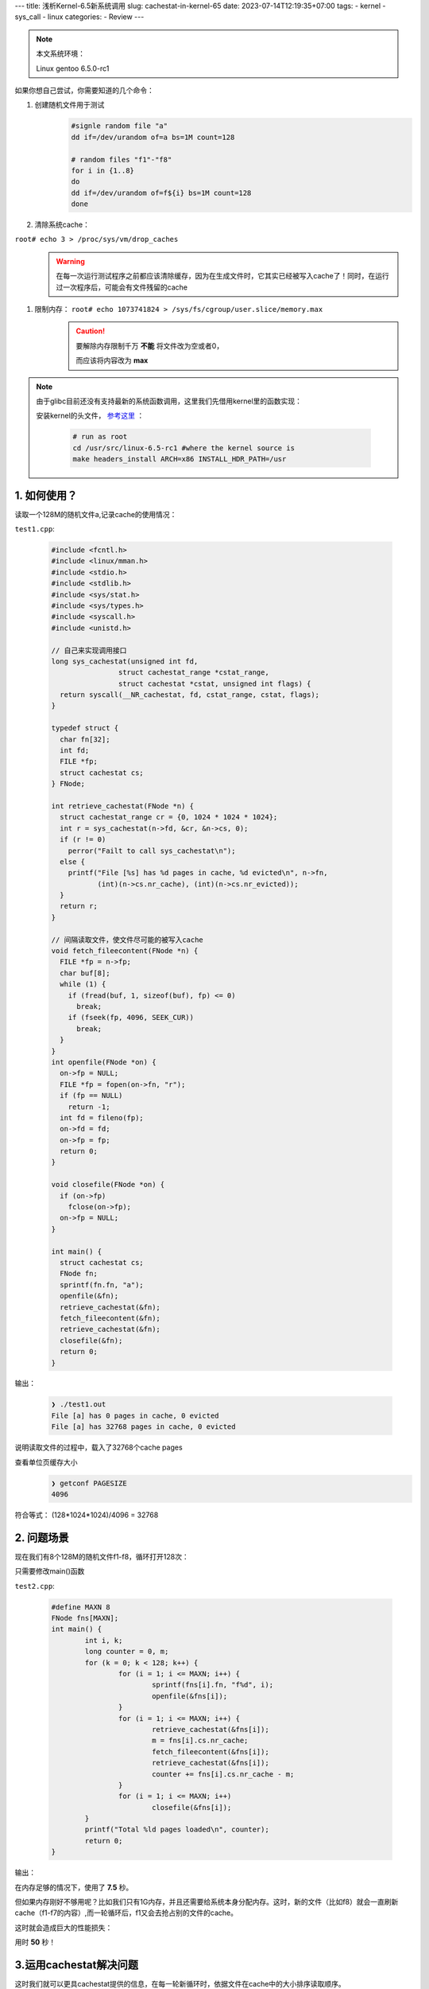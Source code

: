 ---
title: 浅析Kernel-6.5新系统调用
slug: cachestat-in-kernel-65
date: 2023-07-14T12:19:35+07:00
tags: 
- kernel 
- sys_call
- linux
categories:
- Review 
---

	.. figure:: /images/Tex_6.5.png
		:align: center
	

.. note::
	本文系统环境：
	
	Linux gentoo 6.5.0-rc1

如果你想自己尝试，你需要知道的几个命令：

1. 创建随机文件用于测试
	.. code-block:: bash
	
		#signle random file "a"
		dd if=/dev/urandom of=a bs=1M count=128
		
		# random files "f1"-"f8"
		for i in {1..8}
		do
		dd if=/dev/urandom of=f${i} bs=1M count=128
		done
		
#. 清除系统cache：

``root# echo 3 > /proc/sys/vm/drop_caches``
	.. warning::
		在每一次运行测试程序之前都应该清除缓存，因为在生成文件时，它其实已经被写入cache了！同时，在运行过一次程序后，可能会有文件残留的cache

#. 限制内存： ``root# echo 1073741824 > /sys/fs/cgroup/user.slice/memory.max``
	.. caution::
		要解除内存限制千万 **不能** 将文件改为空或者0，
		
		而应该将内容改为 **max**

.. note::
	由于glibc目前还没有支持最新的系统函数调用，这里我们先借用kernel里的函数实现：
	
	安装kernel的头文件， `参考这里 <https://www.kernel.org/doc/Documentation/kbuild/headers_install.txt>`_ ：

		.. code-block:: bash
	
			# run as root
			cd /usr/src/linux-6.5-rc1 #where the kernel source is
			make headers_install ARCH=x86 INSTALL_HDR_PATH=/usr

1. 如何使用？
=================

读取一个128M的随机文件a,记录cache的使用情况：

``test1.cpp``:

	.. code-block:: C++
	
		#include <fcntl.h>
		#include <linux/mman.h>
		#include <stdio.h>
		#include <stdlib.h>
		#include <sys/stat.h>
		#include <sys/types.h>
		#include <syscall.h>
		#include <unistd.h>
		
		// 自己来实现调用接口
		long sys_cachestat(unsigned int fd,
				struct cachestat_range *cstat_range,
				struct cachestat *cstat, unsigned int flags) {
		  return syscall(__NR_cachestat, fd, cstat_range, cstat, flags);
		}
		
		typedef struct {
		  char fn[32];
		  int fd;
		  FILE *fp;
		  struct cachestat cs;
		} FNode;

		int retrieve_cachestat(FNode *n) {
		  struct cachestat_range cr = {0, 1024 * 1024 * 1024};
		  int r = sys_cachestat(n->fd, &cr, &n->cs, 0);
		  if (r != 0)
		    perror("Failt to call sys_cachestat\n");
		  else {
		    printf("File [%s] has %d pages in cache, %d evicted\n", n->fn,
			   (int)(n->cs.nr_cache), (int)(n->cs.nr_evicted));
		  }
		  return r;
		}
		
		// 间隔读取文件，使文件尽可能的被写入cache
		void fetch_fileecontent(FNode *n) {
		  FILE *fp = n->fp;
		  char buf[8];
		  while (1) {
		    if (fread(buf, 1, sizeof(buf), fp) <= 0)
		      break;
		    if (fseek(fp, 4096, SEEK_CUR))
		      break;
		  }
		}
		int openfile(FNode *on) {
		  on->fp = NULL;
		  FILE *fp = fopen(on->fn, "r");
		  if (fp == NULL)
		    return -1;
		  int fd = fileno(fp);
		  on->fd = fd;
		  on->fp = fp;
		  return 0;
		}

		void closefile(FNode *on) {
		  if (on->fp)
		    fclose(on->fp);
		  on->fp = NULL;
		}

		int main() {
		  struct cachestat cs;
		  FNode fn;
		  sprintf(fn.fn, "a");
		  openfile(&fn);
		  retrieve_cachestat(&fn);
		  fetch_fileecontent(&fn);
		  retrieve_cachestat(&fn);
		  closefile(&fn);
		  return 0;
		}

输出：

	.. code-block:: bash
	
		❯ ./test1.out
		File [a] has 0 pages in cache, 0 evicted
		File [a] has 32768 pages in cache, 0 evicted
		
说明读取文件的过程中，载入了32768个cache pages

查看单位页缓存大小
	.. code-block:: bash
	
		❯ getconf PAGESIZE
		4096

符合等式： (128*1024*1024)/4096 = 32768

2. 问题场景
=================

现在我们有8个128M的随机文件f1-f8，循环打开128次：

只需要修改main()函数

``test2.cpp``:

	.. code-block:: C++
	
		#define MAXN 8
		FNode fns[MAXN];
		int main() {
			int i, k;
			long counter = 0, m;
			for (k = 0; k < 128; k++) {
				for (i = 1; i <= MAXN; i++) {
					sprintf(fns[i].fn, "f%d", i);
					openfile(&fns[i]);
				}
				for (i = 1; i <= MAXN; i++) {
					retrieve_cachestat(&fns[i]);
					m = fns[i].cs.nr_cache;
					fetch_fileecontent(&fns[i]);
					retrieve_cachestat(&fns[i]);
					counter += fns[i].cs.nr_cache - m;
				}
				for (i = 1; i <= MAXN; i++)
					closefile(&fns[i]);
			}
			printf("Total %ld pages loaded\n", counter);
			return 0;
		}

输出：

.. image:: /images/cache_test2.png
	:align: center

在内存足够的情况下，使用了 **7.5** 秒。

但如果内存刚好不够用呢？比如我们只有1G内存，并且还需要给系统本身分配内存。这时，新的文件（比如f8）就会一直刷新cache（f1-f7的内容）,而一轮循环后，f1又会去抢占别的文件的cache。

这时就会造成巨大的性能损失：

.. image:: /images/cache_test2_limited.png

用时 **50** 秒！

3.运用cachestat解决问题
=============================================

这时我们就可以更具cachestat提供的信息，在每一轮新循环时，依据文件在cache中的大小排序读取顺序。
	.. code-block:: bash

		❯ diff test2.cpp test3.cpp
		9a10
		> using std::sort;
		60c61,65
		< FNode fns[MAXN];
		---
		> FNode fns[MAXN+4];
		> int ix[MAXN+4];
		> bool mycmp(int a,int b){
		>   return fns[a].cs.nr_cache>fns[b].cs.nr_cache;
		> }
		70a76,80
		>       ix[i-1]=i;
		>     }
		>     sort(ix,ix+MAXN,mycmp);
		>     for(int j=0;j<MAXN;j++){
		>       i=ix[j];

完整文件：

``test3.cpp``:
	.. code-block:: C++
		
		#include <fcntl.h>
		#include <linux/mman.h>
		#include <stdio.h>
		#include <stdlib.h>
		#include <sys/stat.h>
		#include <sys/types.h>
		#include <syscall.h>
		#include <unistd.h>
		#include <algorithm>
		using std::sort;
		long sys_cachestat(unsigned int fd, struct cachestat_range *cstat_range,
				struct cachestat *cstat, unsigned int flags) {
			return syscall(__NR_cachestat, fd, cstat_range, cstat, flags);
		}
		typedef struct {
			char fn[32];
			int fd;
			FILE *fp;
			struct cachestat cs;
		} FNode;

		int retrieve_cachestat(FNode *n) {
			struct cachestat_range cr = {0, 1024 * 1024 * 1024};
			int r = sys_cachestat(n->fd, &cr, &n->cs, 0);
			if (r != 0)
				perror("Failt to call sys_cachestat\n");
			else {
				// printf("File [%s] has %d pages in cache, %d evicted\n", n->fn,
				//        (int)(n->cs.nr_cache), (int)(n->cs.nr_evicted));
			}
			return r;
		}
		void fetch_fileecontent(FNode *n) {
			FILE *fp = n->fp;
			char buf[8];
			while (1) {
				if (fread(buf, 1, sizeof(buf), fp) <= 0)
					break;
				if (fseek(fp, 4096, SEEK_CUR))
					break;
			}
		}
		int openfile(FNode *on) {
			on->fp = NULL;
			FILE *fp = fopen(on->fn, "r");
			if (fp == NULL)
				return -1;
			int fd = fileno(fp);
			on->fd = fd;
			on->fp = fp;
			return 0;
		}

		void closefile(FNode *on) {
			if (on->fp)
				fclose(on->fp);
			on->fp = NULL;
		}

		#define MAXN 8
		FNode fns[MAXN+4];
		int ix[MAXN+4];
		bool mycmp(int a,int b){
		  return fns[a].cs.nr_cache>fns[b].cs.nr_cache;
		}
		int main() {
			int i, k;
			long counter = 0, m;
			for (k = 0; k < 128; k++) {
				for (i = 1; i <= MAXN; i++) {
					sprintf(fns[i].fn, "f%d", i);
					openfile(&fns[i]);
				}
				for (i = 1; i <= MAXN; i++) {
					retrieve_cachestat(&fns[i]);
		      ix[i-1]=i;
		    }
		    sort(ix,ix+MAXN,mycmp);
		    for(int j=0;j<MAXN;j++){
		      i=ix[j];
					m = fns[i].cs.nr_cache;
					fetch_fileecontent(&fns[i]);
					retrieve_cachestat(&fns[i]);
					counter += fns[i].cs.nr_cache - m;
				}
				for (i = 1; i <= MAXN; i++)
					closefile(&fns[i]);
			}
			printf("Total %ld pages loaded\n", counter);
			return 0;
		}

输出：

	.. image:: /images/cache_test3.png

此时可用内存仍然是1G,但只用了 **30** 秒！

4. 总结
=========

综上，对于总大小1G的f1-f8文件的循环读取：

内存充足 > 内存不足，但根据cachestat优化读取策略 >> 内存不足，且无优化

的时间消耗。

看得出，cachestat()对于服务器在资源有限时，提供动态规划读写策略很有帮助。这次6.5的这个更新其实也是将以前提供的接口统一成一个数据结构，更方便我们调用。

目前文档有限，可以参考git log中提交时附带的说明：

``git log cf264e1329fb0307e044f7675849f9f38b44c11a``

概要：

	.. code-block:: C
	
			#include <sys/mman.h>
		    
			struct cachestat_range {
			    __u64 off;
			    __u64 len;
			};
		    
			struct cachestat {
			    __u64 nr_cache;
			    __u64 nr_dirty;
			    __u64 nr_writeback;
			    __u64 nr_evicted;
			    __u64 nr_recently_evicted;
			};
		    
			int cachestat(unsigned int fd, struct cachestat_range *cstat_range,
			    struct cachestat *cstat, unsigned int flags);
			    
.. note::
	参考
	B站博主@lddlinan的 `视频 <https://www.bilibili.com/video/BV1xj411d7yc/?share_source=copy_web&vd_source=97fae6e3f40019d75299f7c145705b5a>`_ 
